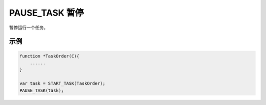 .. _g_pause_task:

PAUSE_TASK 暂停
==============================
暂停运行一个任务。

.. js:function:: PAUSE_TASK(task)

   :param object task: 调用 START_TASK() 时返回的对象。
   :returns: task 对象

示例
----------------------------------

.. code-block:: javascript

    function *TaskOrder(C){
        ......
    }

    var task = START_TASK(TaskOrder);
    PAUSE_TASK(task);
